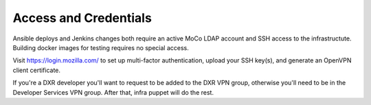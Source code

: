Access and Credentials
======================

Ansible deploys and Jenkins changes both require an active MoCo LDAP 
account and SSH access to the infrastructute. Building docker images
for testing requires no special access.

Visit https://login.mozilla.com/ to set up multi-factor authentication,
upload your SSH key(s), and generate an OpenVPN client certificate.

If you're a DXR developer you'll want to request to be added to the
DXR VPN group, otherwise you'll need to be in the Developer Services
VPN group. After that, infra puppet will do the rest.

